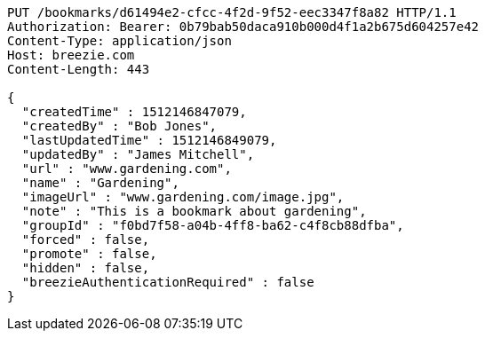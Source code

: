 [source,http,options="nowrap"]
----
PUT /bookmarks/d61494e2-cfcc-4f2d-9f52-eec3347f8a82 HTTP/1.1
Authorization: Bearer: 0b79bab50daca910b000d4f1a2b675d604257e42
Content-Type: application/json
Host: breezie.com
Content-Length: 443

{
  "createdTime" : 1512146847079,
  "createdBy" : "Bob Jones",
  "lastUpdatedTime" : 1512146849079,
  "updatedBy" : "James Mitchell",
  "url" : "www.gardening.com",
  "name" : "Gardening",
  "imageUrl" : "www.gardening.com/image.jpg",
  "note" : "This is a bookmark about gardening",
  "groupId" : "f0bd7f58-a04b-4ff8-ba62-c4f8cb88dfba",
  "forced" : false,
  "promote" : false,
  "hidden" : false,
  "breezieAuthenticationRequired" : false
}
----